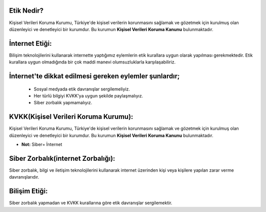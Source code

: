 Etik Nedir?
+++++++++++

Kişisel Verileri Koruma Kurumu, Türkiye'de kişisel verilerin korunmasını sağlamak ve gözetmek için kurulmuş olan düzenleyici ve denetleyici bir kurumdur. Bu kurumun **Kişisel Verileri Koruma Kanunu** bulunmaktadır.

İnternet Etiği:
+++++++++++++++++

Bilişim teknolojilerini kullanarak internette yaptığımız eylemlerin etik kurallara uygun olarak yapılması gerekmektedir. Etik kurallara uygun olmadığında bir çok maddi manevi olumsuzluklarla karşılaşabiliriz.

.. image:: /_static/images/etikdegerler-etik.png
  :width: 400
  :alt: Alternative text


İnternet'te dikkat edilmesi gereken eylemler şunlardır;
+++++++++++++++++++++++++++++++++++++++++++++++++++++++

    - Sosyal medyada etik davranışlar sergilemeliyiz.
    - Her türlü bilgiyi KVKK'ya uygun şekilde paylaşmalıyız.
    - Siber zorbalık yapmamalıyız.

.. image:: /_static/images/etikdegerler-internetetigi.png
  :width: 400
  :alt: Alternative text

	
.. raw:: pdf

   PageBreak

KVKK(Kişisel Verileri Koruma Kurumu):
+++++++++++++++++++++++++++++++++++++

Kişisel Verileri Koruma Kurumu, Türkiye'de kişisel verilerin korunmasını sağlamak ve gözetmek için kurulmuş olan düzenleyici ve denetleyici bir kurumdur. Bu kurumun **Kişisel Verileri Koruma Kanunu** bulunmaktadır.

.. image:: /_static/images/etikdegerler-kvkk.png
  :width: 400
  :alt: Alternative text


* **Not:** Siber= İnternet

Siber Zorbalık(internet Zorbalığı):
+++++++++++++++++++++++++++++++++++

Siber zorbalık, bilgi ve iletişim teknolojilerini kullanarak internet üzerinden kişi veya kişilere yapılan zarar verme davranışlarıdır.


.. image:: /_static/images/etikdegerler-siberzorbalik.png
  :width: 400
  :alt: Alternative text



Bilişim Etiği:
++++++++++++++

Siber zorbalık yapmadan ve KVKK kurallarına göre etik davranışlar sergilemektir.


	
.. raw:: pdf

   PageBreak

